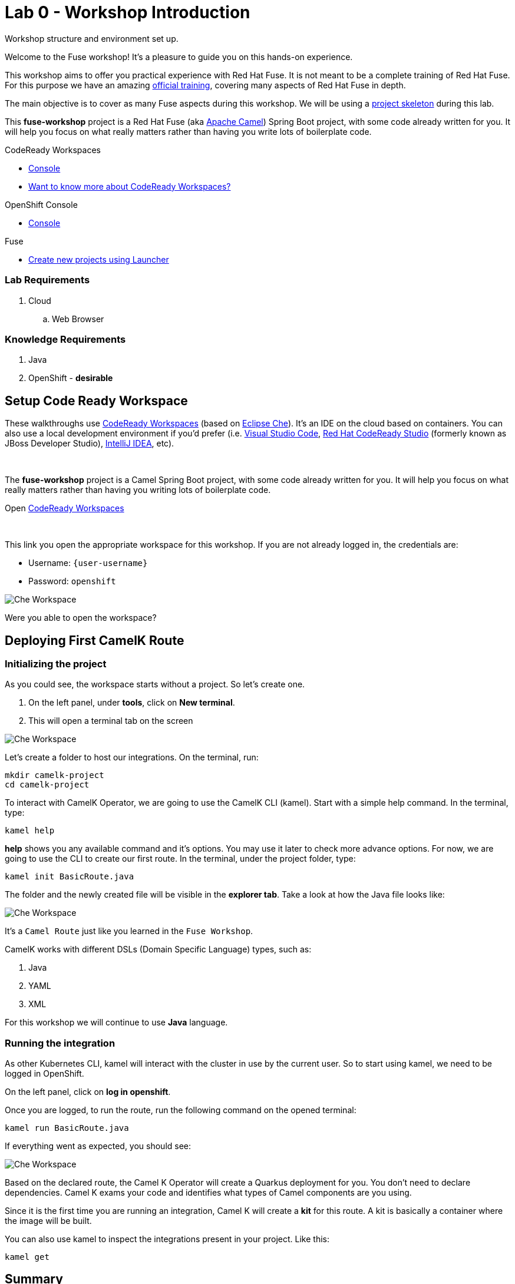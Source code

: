 :walkthrough: Basic CamelK Deployment
:codeready-url: {che-url}
:openshift-url: {openshift-host}
:next-lab-url: ../../../tutorial/fuse-workshop-doc-walkthroughs-01-hello-router/
:user-password: openshift

= Lab 0 - Workshop Introduction

Workshop structure and environment set up.

Welcome to the Fuse workshop! It's a pleasure to guide you on this hands-on experience.

This workshop aims to offer you practical experience with Red Hat Fuse. It is not meant to be a complete training of Red Hat Fuse. For this purpose we have an amazing https://www.redhat.com/pt-br/services/training/jb421-red-hat-jboss-fuse-camel-development[official training], covering many aspects of Red Hat Fuse in depth.

The main objective is to cover as many Fuse aspects during this workshop. We will be using a https://github.com/GuilhermeCamposo/fuse-workshop.git[project skeleton] during this lab.

This *fuse-workshop* project is a Red Hat Fuse (aka https://camel.apache.org[Apache Camel]) Spring Boot project, with some code already written for you. It will help you focus on what really matters rather than having you write lots of boilerplate code.

[type=walkthroughResource,serviceName=codeready]
.CodeReady Workspaces
****
* link:{codeready-url}[Console, window="_blank"]
* link:https://developers.redhat.com/products/codeready-workspaces/overview/[Want to know more about CodeReady Workspaces?, window="_blank"]
****

[type=walkthroughResource,serviceName=openshift]
.OpenShift Console
****
* link:{openshift-url}[Console, window="_blank"]
****

.Fuse
****
* link:https://launch.openshift.io[Create new projects using Launcher, window="_blank"]
****

=== Lab Requirements

. Cloud
.. Web Browser

=== Knowledge Requirements

. Java
. OpenShift - *desirable*

[time=2]
== Setup Code Ready Workspace

These walkthroughs use link:https://developers.redhat.com/products/codeready-workspaces/overview[CodeReady Workspaces, window="_blank"] (based on https://www.eclipse.org/che[Eclipse Che]).
It's an IDE on the cloud based on containers. You can also use a local development environment if you'd prefer (i.e. https://code.visualstudio.com[Visual Studio Code], https://developers.redhat.com/products/codeready-studio/overview[Red Hat CodeReady Studio] (formerly known as JBoss Developer Studio), https://www.jetbrains.com/idea[IntelliJ IDEA], etc).

{empty} +

The *fuse-workshop* project is a Camel Spring Boot project, with some code already written for you. It will help you focus on what really matters rather than having you writing lots of boilerplate code.

.Open link:{codeready-url}/dashboard/#/ide/{user-username}/camelk-workspace[CodeReady Workspaces, window="_blank"]

{empty} +

This link you open the appropriate workspace for this workshop. If you are not already logged in, the credentials are:

* Username: `{user-username}`
* Password: `{user-password}`

image::images/01_che-workspace.png[Che Workspace, role="integr8ly-img-responsive"]

[time=5]
[type=verification]
Were you able to open the workspace?

[time=5]
== Deploying First CamelK Route

=== Initializing the project

As you could see, the workspace starts without a project. So let's create one.

. On the left panel, under *tools*, click on *New terminal*.
. This will open a terminal tab on the screen

image::images/02_new-terminal.png[Che Workspace, role="integr8ly-img-responsive"]

Let's create a folder to host our integrations. On the terminal, run:

[source,bash]
----
mkdir camelk-project
cd camelk-project
----

To interact with CamelK Operator, we are going to use the CamelK CLI (kamel). Start with a simple  help command.
In the terminal, type:

[source,bash]
----
kamel help
----

*help* shows you any available command and it's options. You may use it later to check more advance options.
For now, we are going to use the CLI to create our first route. In the terminal, under the project folder, type:

[source,bash]
----
kamel init BasicRoute.java
----

The folder and the newly created file will be visible in the *explorer tab*. Take a look at how the Java file looks like:

image::images/03_new-class.png[Che Workspace, role="integr8ly-img-responsive"]

It's a `Camel Route` just like you learned in the `Fuse Workshop`.

CamelK works with different DSLs (Domain Specific Language) types, such as:

. Java
. YAML
. XML

For this workshop we will continue to use *Java* language.

=== Running the integration

As other Kubernetes CLI, kamel will interact with the cluster in use by the current user. So to start using kamel, we need to be logged in OpenShift.

On the left panel, click on *log in openshift*.


Once you are logged, to run the route, run the following command on the opened terminal:

[source,bash]
----
kamel run BasicRoute.java
----

If everything went as expected, you should see:

image::images/04_run.png[Che Workspace, role="integr8ly-img-responsive"]

Based on the declared route, the Camel K Operator will create a Quarkus deployment for you. You don't need to declare dependencies.
Camel K exams your code and identifies what types of Camel components are you using.

Since it is the first time you are running an integration, Camel K will create a *kit* for this route. A kit is basically a container where the image will be built.

You can also use kamel to inspect the integrations present in your project. Like this:

[source,bash]
----
kamel get
----


[time=1]
== Summary

Congratulations you finished your first example with *CamelK*!

